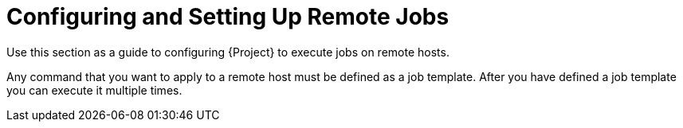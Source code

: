 [id="Configuring_and_Setting_Up_Remote_Jobs_{context}"]
= Configuring and Setting Up Remote Jobs

Use this section as a guide to configuring {Project} to execute jobs on remote hosts.

Any command that you want to apply to a remote host must be defined as a job template.
After you have defined a job template you can execute it multiple times.
